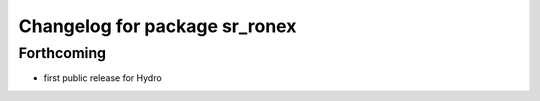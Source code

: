 ^^^^^^^^^^^^^^^^^^^^^^^^^^^^^^
Changelog for package sr_ronex
^^^^^^^^^^^^^^^^^^^^^^^^^^^^^^

Forthcoming
-----------
* first public release for Hydro

